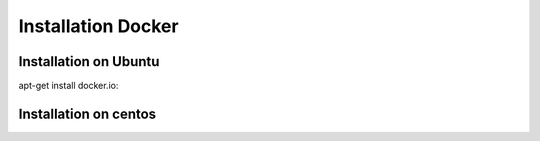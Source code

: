 Installation Docker
===================
Installation on Ubuntu
---------------------
apt-get install docker.io::

Installation on centos
----------------------


